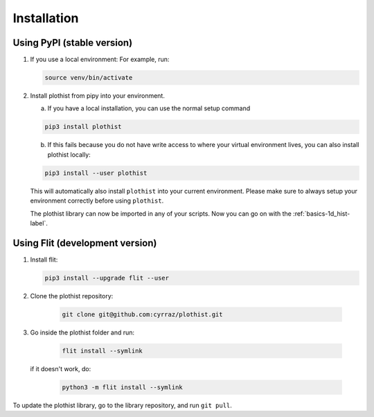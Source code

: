 .. _installation-label:

============
Installation
============


Using PyPI (stable version)
===========================

1.  If you use a local environment:
    For example, run:

    .. code-block:: bash

        source venv/bin/activate


2. Install plothist from pipy into your environment.

   a.  If you have a local installation, you can use the normal setup command

   .. code-block:: bash

       pip3 install plothist


   b.  If this fails because you do not have write access to where your virtual environment lives, you can also install plothist locally:

   .. code-block:: bash

       pip3 install --user plothist

   This will automatically also install ``plothist`` into your current environment.
   Please make sure to always setup your environment correctly before using ``plothist``.

   The plothist library can now be imported in any of your scripts. Now you can go on with the :ref:`basics-1d_hist-label`.



Using Flit (development version)
================================

1.  Install flit:

    .. code-block:: bash

        pip3 install --upgrade flit --user

2. Clone the plothist repository:

    .. code-block:: bash

        git clone git@github.com:cyrraz/plothist.git

3. Go inside the plothist folder and run:

    .. code-block:: bash

        flit install --symlink

   if it doesn't work, do:

    .. code-block:: bash

        python3 -m flit install --symlink

To update the plothist library, go to the library repository, and run ``git pull``.

